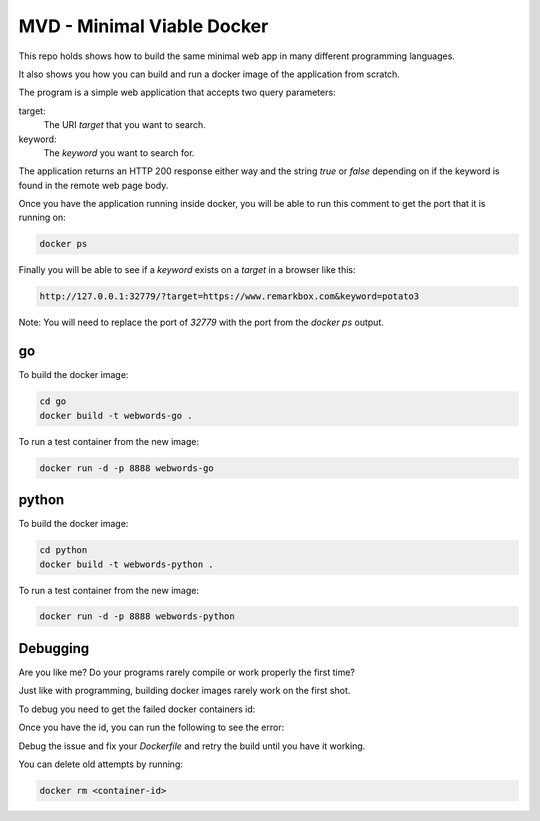 MVD - Minimal Viable Docker
###########################

This repo holds shows how to build the same minimal web app in many different programming languages.

It also shows you how you can build and run a docker image of the application from scratch.

The program is a simple web application that accepts two query parameters:

target:
 The URI `target` that you want to search.

keyword:
 The `keyword` you want to search for.

The application returns an HTTP 200 response either way and the string `true` or `false` depending on if the keyword is found in the remote web page body.

Once you have the application running inside docker, you will be able to run this comment to get the port that it is running on:

.. code-block:: bash

 docker ps

Finally you will be able to see if a `keyword` exists on a `target` in a browser like this:

.. code-block:: bash

 http://127.0.0.1:32779/?target=https://www.remarkbox.com&keyword=potato3

Note: You will need to replace the port of `32779` with the port from the `docker ps` output.

go
========

To build the docker image:

.. code-block:: bash

 cd go
 docker build -t webwords-go .

To run a test container from the new image:

.. code-block:: bash

 docker run -d -p 8888 webwords-go

python
========

To build the docker image:

.. code-block:: bash

 cd python
 docker build -t webwords-python .

To run a test container from the new image:

.. code-block:: bash

 docker run -d -p 8888 webwords-python


Debugging
=========

Are you like me? Do your programs rarely compile or work properly the first time?

Just like with programming, building docker images rarely work on the first shot.

To debug you need to get the failed docker containers id:

.. code-block:: bash
 docker ps --all

Once you have the id, you can run the following to see the error:

.. code-block:: bash
 docker logs <container-id>

Debug the issue and fix your `Dockerfile` and retry the build until you have it working.

You can delete old attempts by running:

.. code-block:: bash

 docker rm <container-id>
